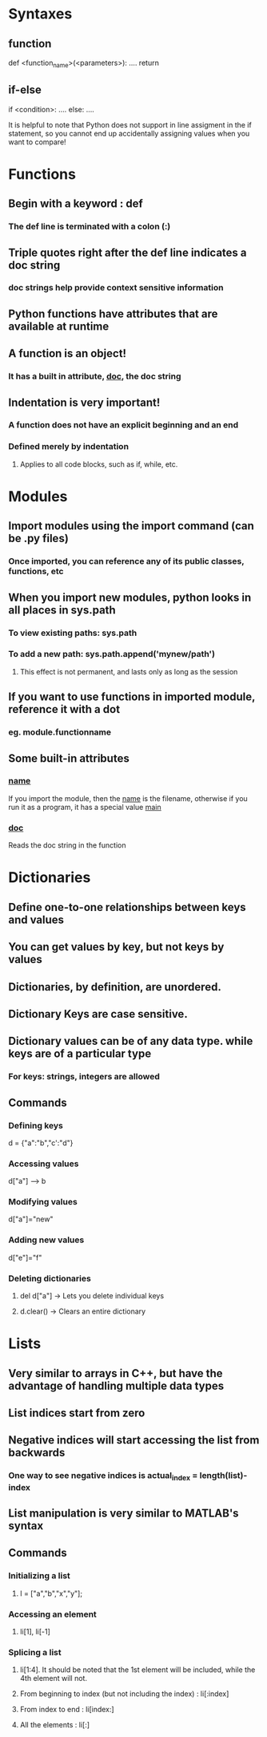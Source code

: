 * Syntaxes
** function
def <function_name>(<parameters>):
    ....
    return
** if-else
if <condition>:
    ....
else:
    ....

It is helpful to note that Python does not support in line
assigment in the if statement, so you cannot end up accidentally
assigning values when you want to compare!


* Functions
** Begin with a keyword : def
*** The def line is terminated with a colon (:)
** Triple quotes right after the def line indicates a doc string
*** doc strings help provide context sensitive information
** Python functions have attributes that are available at runtime
** A function is an object!
*** It has a built in attribute, __doc__, the doc string


** Indentation is very important!
*** A function does not have an explicit beginning and an end
*** Defined merely by indentation
**** Applies to all code blocks, such as if, while, etc.


* Modules
** Import modules using the import command (can be .py files)
*** Once imported, you can reference any of its public classes, functions, etc
** When you import new modules, python looks in all places in sys.path
*** To view existing paths: sys.path
*** To add a new path: sys.path.append('mynew/path')
**** This effect is not permanent, and lasts only as long as the session
** If you want to use functions in imported module, reference it with a dot
*** eg. module.functionname
** Some built-in attributes
*** __name__ 
If you import the module, then the __name__ is the filename, otherwise
if you run it as a program, it has a special value __main__
*** __doc__
Reads the doc string in the function


* Dictionaries
** Define one-to-one relationships between keys and values
** You can get values by key, but not keys by values
** Dictionaries, by definition, are unordered.
** Dictionary Keys are case sensitive.
** Dictionary values can be of any data type. while keys are of a particular type
*** For keys: strings, integers are allowed
** Commands
*** Defining keys
    d = {"a":"b","c':"d"}
*** Accessing values
    d["a"] ------> b
*** Modifying values
    d["a"]="new"
*** Adding new values
    d["e"]="f"
*** Deleting dictionaries
**** del d["a"] -> Lets you delete individual keys
**** d.clear()  -> Clears an entire dictionary

* Lists
** Very similar to arrays in C++, but have the advantage of handling multiple data types
** List indices start from zero
** Negative indices will start accessing the list from backwards
*** One way to see negative indices is actual_index = length(list)-index
** List manipulation is very similar to MATLAB's syntax
** Commands
*** Initializing a list
**** l = ["a","b","x","y"];
*** Accessing an element
**** li[1], li[-1]
*** Splicing a list
**** li[1:4]. It should be noted that the 1st element will be included, while the 4th element will not.
**** From beginning to index (but not including the index)  : li[:index]
**** From index to end : li[index:]
**** All the elements : li[:]
*** 
